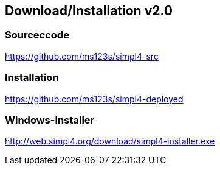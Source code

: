 :linkattrs:
:source-highlighter: rouge

== Download/Installation v2.0 ==


=== Sourceccode ===

[role="border"] 
--
link:https://github.com/ms123s/simpl4-src[https://github.com/ms123s/simpl4-src,window="_blank"]
--
                                                        


=== Installation ===

[role="border"] 
--
link:https://github.com/ms123s/simpl4-deployed[https://github.com/ms123s/simpl4-deployed,window="_blank"]
--

=== Windows-Installer ===
[role="border"] 
--
link:http://web.simpl4.org/download/simpl4-installer.exe[http://web.simpl4.org/download/simpl4-installer.exe,window="_blank"]
--
